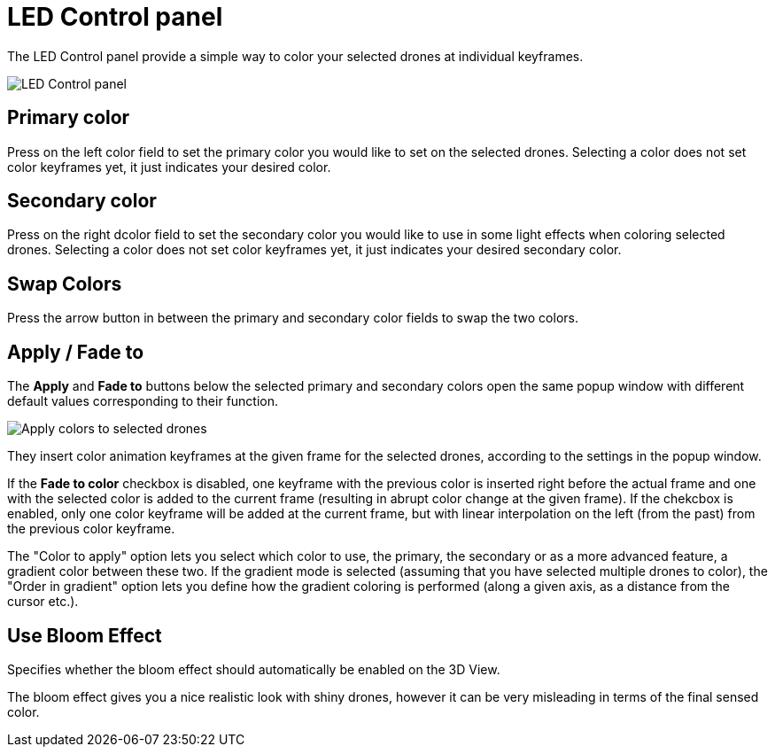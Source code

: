 = LED Control panel
:imagesdir: ../../../assets/images
:experimental:

The LED Control panel provide a simple way to color your selected drones at individual keyframes.

image::panels/led_control/led_control.jpg[LED Control panel]

== Primary color

Press on the left color field to set the primary color you would like to set on the selected drones. Selecting a color does not set color keyframes yet, it just indicates your desired color.

== Secondary color

Press on the right dcolor field to set the secondary color you would like to use in some light effects when coloring selected drones. Selecting a color does not set color keyframes yet, it just indicates your desired secondary color.

== Swap Colors

// Unicode arrow chars mostly not supported in PDF

Press the arrow button in between the primary and secondary color fields to swap the two colors.

== Apply / Fade to

The btn:[Apply] and btn:[Fade to] buttons below the selected primary and secondary colors open the same popup window with different default values corresponding to their function.

image::panels/led_control/apply_colors_to_selected_drones.jpg[Apply colors to selected drones]

They insert color animation keyframes at the given frame for the selected drones, according to the settings in the popup window.

If the btn:[Fade to color] checkbox is disabled, one keyframe with the previous color is inserted right before the actual frame and one with the selected color is added to the current frame (resulting in abrupt color change at the given frame). If the chekcbox is enabled, only one color keyframe will be added at the current frame, but with linear interpolation on the left (from the past) from the previous color keyframe.

The "Color to apply" option lets you select which color to use, the primary, the secondary or as a more advanced feature, a gradient color between these two. If the gradient mode is selected (assuming that you have selected multiple drones to color), the "Order in gradient" option lets you define how the gradient coloring is performed (along a given axis, as a distance from the cursor etc.).

== Use Bloom Effect

Specifies whether the bloom effect should automatically be enabled on the 3D View.

The bloom effect gives you a nice realistic look with shiny drones, however it can be very misleading in terms of the final sensed color.
